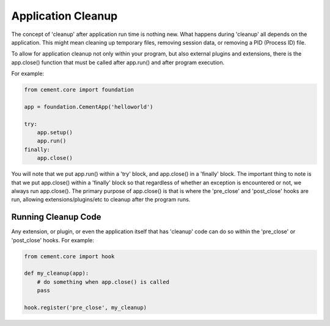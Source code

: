 Application Cleanup
===================

The concept of 'cleanup' after application run time is nothing new.  What
happens during 'cleanup' all depends on the application.  This might mean
cleaning up temporary files, removing session data, or removing a PID 
(Process ID) file.  

To allow for application cleanup not only within your program, but also 
external plugins and extensions, there is the app.close() function that must
be called after app.run() and after program execution.

For example:

.. code-block:: python

    from cement.core import foundation
    
    app = foundation.CementApp('helloworld')
    
    try:    
        app.setup()
        app.run()
    finally:
        app.close()
        
        
You will note that we put app.run() within a 'try' block, and app.close() in
a 'finally' block.  The important thing to note is that we put app.close()
within a 'finally' block so that regardless of whether an exception is 
encountered or not, we always run app.close().  The primary purpose of 
app.close() is that is where the 'pre_close' and 'post_close' hooks are run,
allowing extensions/plugins/etc to cleanup after the program runs.

Running Cleanup Code
--------------------

Any extension, or plugin, or even the application itself that has 'cleanup' 
code can do so within the 'pre_close' or 'post_close' hooks.  For example:

.. code-block:: python

    from cement.core import hook

    def my_cleanup(app):
        # do something when app.close() is called
        pass
    
    hook.register('pre_close', my_cleanup)
